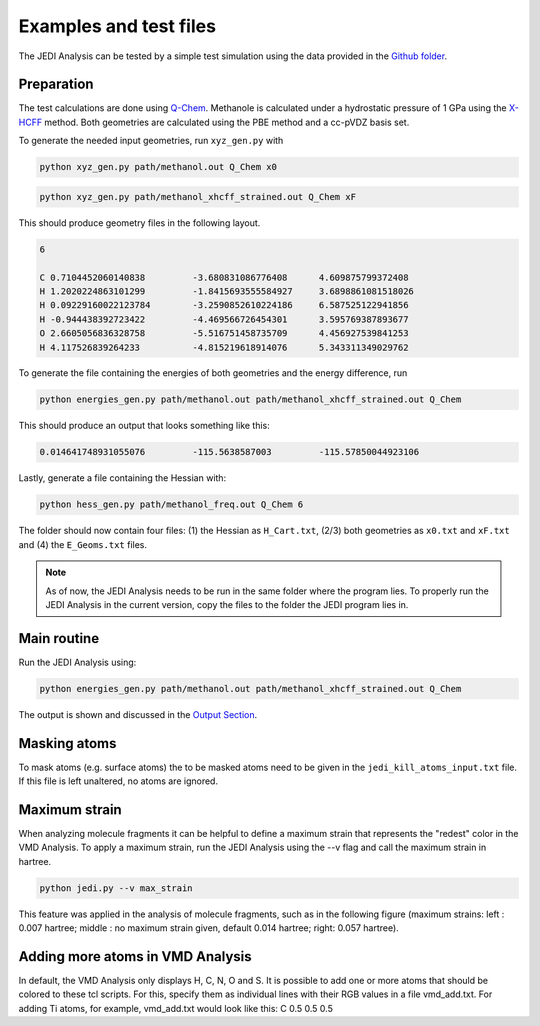 =======================
Examples and test files
=======================

The JEDI Analysis can be tested by a simple test simulation using the data 
provided in the `Github folder <https://github.com/sannabenter/JEDI/tree/main/test_files>`_. 

Preparation
-----------
The test calculations are done using `Q-Chem <https://www.q-chem.com/>`_. Methanole is calculated 
under a hydrostatic pressure of 1 GPa using the `X-HCFF <https://manual.q-chem.com/5.4/sec_X-HCFF.html>`_ method. 
Both geometries are calculated using the PBE method and a cc-pVDZ basis set. 

To generate the needed input geometries, run ``xyz_gen.py`` with

.. code-block:: console

    python xyz_gen.py path/methanol.out Q_Chem x0

.. code-block:: console

    python xyz_gen.py path/methanol_xhcff_strained.out Q_Chem xF

This should produce geometry files in the following layout. 

.. code-block:: none

    6 

    C 0.7104452060140838 	 -3.680831086776408 	 4.609875799372408
    H 1.2020224863101299 	 -1.8415693555584927 	 3.6898861081518026
    H 0.09229160022123784 	 -3.2590852610224186 	 6.587525122941856
    H -0.944438392723422 	 -4.469566726454301 	 3.595769387893677
    O 2.6605056836328758 	 -5.516751458735709 	 4.456927539841253
    H 4.117526839264233 	 -4.815219618914076 	 5.343311349029762

To generate the file containing the energies of both geometries and the energy difference, run

.. code-block:: console

    python energies_gen.py path/methanol.out path/methanol_xhcff_strained.out Q_Chem 

This should produce an output that looks something like this:

.. code-block:: none

    0.014641748931055076 	 -115.5638587003 	 -115.57850044923106

Lastly, generate a file containing the Hessian with:

.. code-block:: console

    python hess_gen.py path/methanol_freq.out Q_Chem 6


The folder should now contain four files: (1) the Hessian as ``H_Cart.txt``, (2/3) both geometries 
as ``x0.txt`` and ``xF.txt``  and (4) the ``E_Geoms.txt`` files. 

.. note:: 
    As of now, the JEDI Analysis needs to be run in the same folder where the program lies. 
    To properly run the JEDI Analysis in the current version, copy the files to the folder 
    the JEDI program lies in. 

     
Main routine
------------
Run the JEDI Analysis using:

.. code-block:: console

    python energies_gen.py path/methanol.out path/methanol_xhcff_strained.out Q_Chem 

The output is shown and discussed in the `Output Section <https://jedi-analysis.readthedocs.io/en/latest/userguide/output.html>`_.

Masking atoms
--------------
To mask atoms (e.g. surface atoms) the to be masked atoms need to be given in the ``jedi_kill_atoms_input.txt`` file. 
If this file is left unaltered, no atoms are ignored.  

Maximum strain
--------------
When analyzing molecule fragments it can be helpful to define a maximum strain that represents the "redest" color in the VMD Analysis.
To apply a maximum strain, run the JEDI Analysis using the --v flag and call the maximum strain in hartree. 

.. code-block:: console

    python jedi.py --v max_strain

This feature was applied in the analysis of molecule fragments, such as in the following figure 
(maximum strains: left : 0.007 hartree; middle : no maximum strain given, default 0.014 hartree; right: 0.057 hartree). 

.. image:: SAM_man_strains.png
   :align: center

Adding more atoms in VMD Analysis
---------------------------------

In default, the VMD Analysis only displays H, C, N, O and S. 
It is possible to add one or more atoms that should be colored to these tcl scripts.
For this, specify them as individual lines with their RGB values in a file vmd_add.txt.
For adding Ti atoms, for example, vmd_add.txt would look like this:
C 0.5 0.5 0.5
